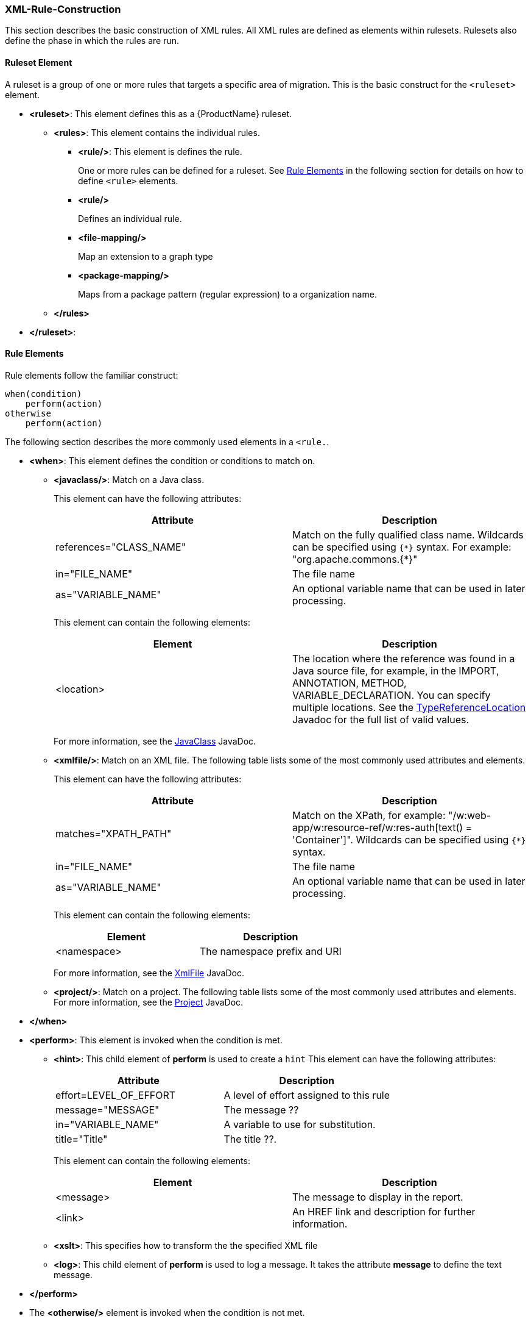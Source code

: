 

[[Rules-XML-Rule-Construction]]
=== XML-Rule-Construction

This section describes the basic construction of XML rules. All XML rules are defined as elements within rulesets. Rulesets also define the phase in which the rules are run. 

==== Ruleset Element

A  ruleset is a group of one or more rules that targets a specific area of migration. This is the basic construct for the `<ruleset>` element.

* **<ruleset>**: This element defines this as a {ProductName} ruleset.
** **<rules>**: This element contains the individual rules.
*** **<rule/>**: This element is defines the rule.
+ 
One or more rules can be defined for a ruleset. 
See xref:rule-elements[Rule Elements] in the following section for details on how to define `<rule>` elements.
*** **<rule/>**
+
Defines an individual rule.
*** **<file-mapping/>**
+
Map an extension to a graph type  
*** **<package-mapping/>**
+
Maps from a package pattern (regular expression) to a organization name.

** **</rules>**
* **</ruleset>**: 


[[rule-elements]]
==== Rule Elements

Rule elements follow the familiar construct:

    when(condition)
        perform(action)
    otherwise 
        perform(action)

The following section describes the more commonly used elements in a `<rule.`.

* **<when>**: This element defines the condition or conditions to match on.
** **<javaclass/>**: Match on a Java class. 
+
This element can have the following attributes:
+
[cols="2*", options="header"] 
|===
|Attribute
|Description
|references="CLASS_NAME"
|Match on the fully qualified class name. Wildcards can be specified using [x-]`{*}` syntax. For example: "org.apache.commons.{*}"
|in="FILE_NAME"
|The file name
|as="VARIABLE_NAME"
|An optional variable name that can be used in later processing.
|===
+
This element can contain the following elements:
+
[cols="2*", options="header"] 
|===
|Element
|Description
|<location>
|The location where the reference was found in a Java source file, for example, in the IMPORT, ANNOTATION, METHOD, VARIABLE_DECLARATION. You can specify multiple locations. See the http://windup.github.io/windup/docs/javadoc/latest/org/jboss/windup/rules/apps/java/scan/ast/TypeReferenceLocation.html[TypeReferenceLocation] Javadoc for the full list of valid values.
|===
+
For more information, see the http://windup.github.io/windup/docs/latest/javadoc/org/jboss/windup/rules/apps/java/condition/JavaClass.html[JavaClass] JavaDoc.

** **<xmlfile/>**: Match on an XML file. The following table lists some of the most commonly used attributes and elements. 
+
This element can have the following attributes:
+
[cols="2*", options="header"] 
|===
|Attribute
|Description
|matches="XPATH_PATH"
|Match on the XPath, for example: "/w:web-app/w:resource-ref/w:res-auth[text() = 'Container']". Wildcards can be specified using `{*}` syntax.
|in="FILE_NAME"
|The file name
|as="VARIABLE_NAME"
|An optional variable name that can be used in later processing.
|===
+
This element can contain the following elements:
+
[cols="2*", options="header"] 
|===
|Element
|Description
|<namespace>
|The namespace prefix and URI
|===
+
For more information, see the http://windup.github.io/windup/docs/latest/javadoc/org/jboss/windup/rules/apps/xml/condition/XmlFile.html[XmlFile] JavaDoc.

** **<project/>**: Match on a project. The following table lists some of the most commonly used attributes and elements. For more information, see the http://windup.github.io/windup/docs/latest/javadoc/org/jboss/windup/project/condition/Project.html[Project] JavaDoc.

* **</when>**

* **<perform>**: This element is invoked when the condition is met.

** **<hint>**: This child element of **perform** is used to create a `hint`
This element can have the following attributes:
+
[cols="2*", options="header"] 
|===
|Attribute
|Description
|effort=LEVEL_OF_EFFORT
|A level of effort assigned to this rule
|message="MESSAGE"
|The message ??
|in="VARIABLE_NAME"
|A variable to use for substitution.
|title="Title"
|The title ??.
|===
+
This element can contain the following elements:
+
[cols="2*", options="header"] 
|===
|Element
|Description
|<message>
|The message to display in the report.
|<link>
|An HREF link and description for further information.
|===

** **<xslt>**: This specifies how to transform the the specified XML file

** **<log>**: This child element of **perform** is used to log a message. It takes the attribute **message** to define the text message.

* **</perform>**

* The **<otherwise/>** element is invoked when the condition is not met.

==== Predefined Rules

{ProductName} provides some predefined rules for more common migration requirements, for example, mapping files from the source platform to target platform. The following is an example of the predefined "XmlFileMappings" rule.

        <?xml version="1.0"?>
        <ruleset xmlns="http://windup.jboss.org/v1/xml" id="XmlFileMappings">
          <rules>
            <file-mapping from=".*\.tld$" to="XmlFileModel"/>
            <file-mapping from=".*\.bpel$" to="XmlFileModel"/>
            <file-mapping from=".*\.wsdl$" to="XmlFileModel"/>
            <file-mapping from=".*\.wsdd$" to="XmlFileModel"/>
            <file-mapping from=".*\.bpelex$" to="XmlFileModel"/>
            <file-mapping from=".*\.mon$" to="XmlFileModel"/>
            <file-mapping from=".*\.xmi$" to="XmlFileModel"/>
            <file-mapping from=".*\.export$" to="XmlFileModel"/>
            <file-mapping from=".*\.import$" to="XmlFileModel"/>
            <file-mapping from=".*\.bcfg$" to="XmlFileModel"/>
            <file-mapping from=".*\.map$" to="XmlFileModel"/>
            <file-mapping from=".*\.brg$" to="XmlFileModel"/>
            <file-mapping from=".*\.brgt$" to="XmlFileModel"/>
            <file-mapping from=".*\.ruleset$" to="XmlFileModel"/>
            <file-mapping from=".*\.module$" to="XmlFileModel"/>
            <file-mapping from=".*\.modulex$" to="XmlFileModel"/>
            <file-mapping from=".*\.composite$" to="XmlFileModel"/>
            <file-mapping from=".*\.requirements$" to="XmlFileModel"/>
          </rules>
        </ruleset>

